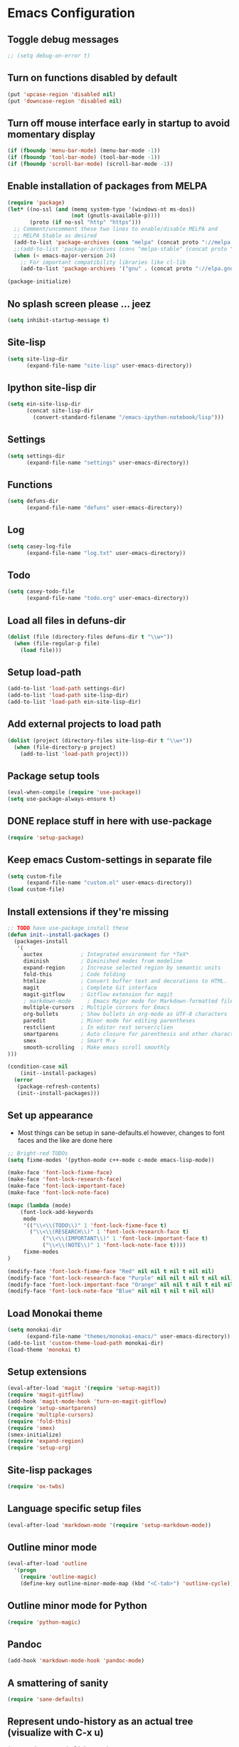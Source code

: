 * Emacs Configuration
** Toggle debug messages
#+BEGIN_SRC emacs-lisp
;; (setq debug-on-error t)
#+END_SRC

** Turn on functions disabled by default
#+BEGIN_SRC emacs-lisp
(put 'upcase-region 'disabled nil)
(put 'downcase-region 'disabled nil)
#+END_SRC

** Turn off mouse interface early in startup to avoid momentary display
#+BEGIN_SRC emacs-lisp
(if (fboundp 'menu-bar-mode) (menu-bar-mode -1))
(if (fboundp 'tool-bar-mode) (tool-bar-mode -1))
(if (fboundp 'scroll-bar-mode) (scroll-bar-mode -1))
#+END_SRC

** Enable installation of packages from MELPA
#+BEGIN_SRC emacs-lisp
(require 'package)
(let* ((no-ssl (and (memq system-type '(windows-nt ms-dos))
                    (not (gnutls-available-p))))
       (proto (if no-ssl "http" "https")))
  ;; Comment/uncomment these two lines to enable/disable MELPA and
  ;; MELPA Stable as desired
  (add-to-list 'package-archives (cons "melpa" (concat proto "://melpa.org/packages/")) t)
  ;;(add-to-list 'package-archives (cons "melpa-stable" (concat proto "://stable.melpa.org/packages/")) t)
  (when (< emacs-major-version 24)
    ;; For important compatibility libraries like cl-lib
    (add-to-list 'package-archives '("gnu" . (concat proto "://elpa.gnu.org/packages/")))))

(package-initialize)
#+END_SRC

** No splash screen please ... jeez
#+BEGIN_SRC emacs-lisp
(setq inhibit-startup-message t)
#+END_SRC

** Site-lisp
#+BEGIN_SRC emacs-lisp
(setq site-lisp-dir
      (expand-file-name "site-lisp" user-emacs-directory))
#+END_SRC

** Ipython site-lisp dir
#+BEGIN_SRC emacs-lisp
(setq ein-site-lisp-dir
      (concat site-lisp-dir
        (convert-standard-filename "/emacs-ipython-notebook/lisp")))
#+END_SRC

** Settings
#+BEGIN_SRC emacs-lisp
(setq settings-dir
      (expand-file-name "settings" user-emacs-directory))
#+END_SRC

** Functions
#+BEGIN_SRC emacs-lisp
(setq defuns-dir
      (expand-file-name "defuns" user-emacs-directory))
#+END_SRC

** Log
#+BEGIN_SRC emacs-lisp
(setq casey-log-file
      (expand-file-name "log.txt" user-emacs-directory))
#+END_SRC

** Todo
#+BEGIN_SRC emacs-lisp
(setq casey-todo-file
      (expand-file-name "todo.org" user-emacs-directory))
#+END_SRC

** Load all files in defuns-dir
#+BEGIN_SRC emacs-lisp
(dolist (file (directory-files defuns-dir t "\\w+"))
  (when (file-regular-p file)
    (load file)))
#+END_SRC

** Setup load-path
#+BEGIN_SRC emacs-lisp
(add-to-list 'load-path settings-dir)
(add-to-list 'load-path site-lisp-dir)
(add-to-list 'load-path ein-site-lisp-dir)
#+END_SRC

** Add external projects to load path
#+BEGIN_SRC emacs-lisp
(dolist (project (directory-files site-lisp-dir t "\\w+"))
  (when (file-directory-p project)
    (add-to-list 'load-path project)))
#+END_SRC

** Package setup tools
#+BEGIN_SRC emacs-lisp
(eval-when-compile (require 'use-package))
(setq use-package-always-ensure t)
#+END_SRC

** DONE replace stuff in here with use-package
   CLOSED: [2018-10-17 Wed 20:40]
#+BEGIN_SRC emacs-lisp
(require 'setup-package)
#+END_SRC

** Keep emacs Custom-settings in separate file
#+BEGIN_SRC emacs-lisp
(setq custom-file
      (expand-file-name "custom.el" user-emacs-directory))
(load custom-file)
#+END_SRC

** Install extensions if they're missing
#+BEGIN_SRC emacs-lisp
;; TODO have use-package install these
(defun init--install-packages ()
  (packages-install
   '(
     auctex            ; Integrated environment for *TeX*
     diminish          ; Diminished modes from modeline
     expand-region     ; Increase selected region by semantic units
     fold-this         ; Code folding
     htmlize           ; Convert buffer text and decorations to HTML.
     magit             ; Complete Git interface
     magit-gitflow     ; Gitflow extension for magit
     ; markdown-mode     ; Emacs Major mode for Markdown-formatted files
     multiple-cursors  ; Multiple cursors for Emacs
     org-bullets       ; Show bullets in org-mode as UTF-8 characters
     paredit           ; Minor mode for editing parentheses
     restclient        ; In editor rest server/clien
     smartparens       ; Auto closure for parenthesis and other characters
     smex              ; Smart M-x
     smooth-scrolling  ; Make emacs scroll smoothly
)))

(condition-case nil
    (init--install-packages)
  (error
   (package-refresh-contents)
   (init--install-packages)))
#+END_SRC

** Set up appearance
  - Most things can be setup in sane-defaults.el however, changes to
    font faces and the like are done here
#+BEGIN_SRC emacs-lisp
;; Bright-red TODOs
(setq fixme-modes '(python-mode c++-mode c-mode emacs-lisp-mode))

(make-face 'font-lock-fixme-face)
(make-face 'font-lock-research-face)
(make-face 'font-lock-important-face)
(make-face 'font-lock-note-face)

(mapc (lambda (mode)
    (font-lock-add-keywords
	 mode
	 '(("\\<\\(TODO\\)" 1 'font-lock-fixme-face t)
	   ("\\<\\(RESEARCH\\)" 1 'font-lock-research-face t)
           ("\\<\\(IMPORTANT\\)" 1 'font-lock-important-face t)
           ("\\<\\(NOTE\\)" 1 'font-lock-note-face t))))
     fixme-modes
)

(modify-face 'font-lock-fixme-face "Red" nil nil t nil t nil nil)
(modify-face 'font-lock-research-face "Purple" nil nil t nil t nil nil)
(modify-face 'font-lock-important-face "Orange" nil nil t nil t nil nil)
(modify-face 'font-lock-note-face "Blue" nil nil t nil t nil nil)
#+END_SRC

** Load Monokai theme
#+BEGIN_SRC emacs-lisp
(setq monokai-dir
      (expand-file-name "themes/monokai-emacs/" user-emacs-directory))
(add-to-list 'custom-theme-load-path monokai-dir)
(load-theme 'monokai t)
#+END_SRC

** Setup extensions
#+BEGIN_SRC emacs-lisp
(eval-after-load 'magit '(require 'setup-magit))
(require 'magit-gitflow)
(add-hook 'magit-mode-hook 'turn-on-magit-gitflow)
(require 'setup-smartparens)
(require 'multiple-cursors)
(require 'fold-this)
(require 'smex)
(smex-initialize)
(require 'expand-region)
(require 'setup-org)
#+END_SRC

** Site-lisp packages
#+BEGIN_SRC emacs-lisp
(require 'ox-twbs)
#+END_SRC

** Language specific setup files
#+BEGIN_SRC emacs-lisp
(eval-after-load 'markdown-mode '(require 'setup-markdown-mode))
#+END_SRC

** Outline minor mode
#+BEGIN_SRC emacs-lisp
(eval-after-load 'outline
  '(progn
    (require 'outline-magic)
    (define-key outline-minor-mode-map (kbd "<C-tab>") 'outline-cycle)))
#+END_SRC

** Outline minor mode for Python
#+BEGIN_SRC emacs-lisp
(require 'python-magic)
#+END_SRC

** Pandoc
#+BEGIN_SRC emacs-lisp
(add-hook 'markdown-mode-hook 'pandoc-mode)
#+END_SRC

** A smattering of sanity
#+BEGIN_SRC emacs-lisp
(require 'sane-defaults)
#+END_SRC

** Represent undo-history as an actual tree (visualize with C-x u)
#+BEGIN_SRC emacs-lisp
(setq undo-tree-mode-lighter "")
(require 'undo-tree)
(global-undo-tree-mode)
#+END_SRC

** Map files to modes
#+BEGIN_SRC emacs-lisp
(require 'mode-mappings)
#+END_SRC

** Setup key bindings
#+BEGIN_SRC emacs-lisp
(require 'key-bindings)
#+END_SRC

** Buffer switching
#+BEGIN_SRC emacs-lisp
(load-library "view")
(require 'cc-mode)
;; (require 'ido)
(require 'compile)
;; (ido-mode t)
#+END_SRC

** Flx Fuzzy Matching
#+BEGIN_SRC emacs-lisp
(require 'flx-ido)
(ido-mode 1)
(ido-everywhere 1)
(flx-ido-mode 1)

;; disable ido faces to see flx highlights.
(setq ido-enable-flex-matching t)
(setq ido-use-faces nil)
#+END_SRC

** Jedi auto-complete
#+BEGIN_SRC emacs-lisp
(require 'jedi-starter)
#+END_SRC

** Projectile minor mode
#+BEGIN_SRC emacs-lisp
(projectile-mode +1)
#+END_SRC

** Git gutter global minor mode
  - Options (disabled) for setting up mode per file type in mode-mappings.el
#+BEGIN_SRC emacs-lisp
(require 'setup-gitgutter)
;; (global-git-gutter-mode +1)
#+END_SRC

** Emacs iPython Notebooks!
#+BEGIN_SRC emacs-lisp
(require 'ein)
(require 'ein-loaddefs)
(require 'ein-notebook)
(require 'ein-subpackages)
;; Omit a bunch of key chord prefix typing
(setq ein:use-smartrep t)
;; Use jedi autocomplete backend
(setq ein:completion-backend 'ein:use-ac-jedi-backend)
#+END_SRC

** Mel Mode
  - Mel syntax
  - Mel documentation lookup
#+BEGIN_SRC emacs-lisp
(add-to-list 'auto-mode-alist '("\\.mel$" . mel-mode))
(autoload 'mel-mode "mel-mode" nil t)

;; mel outline mode
(require 'mel-magic)
#+END_SRC

** Emacs to Maya
  - Send Mel or Python to Maya
#+BEGIN_SRC emacs-lisp
(add-hook
 'python-mode-hook
 (lambda ()
   (require 'etom)
   (setq etom-default-host "localhost")
   (setq etom-default-port 2222)
   (local-set-key (kbd "C-c C-r") 'etom-send-region)
   (local-set-key (kbd "C-c C-c") 'etom-send-buffer)
   (local-set-key (kbd "C-c C-l") 'etom-send-buffer)
   (local-set-key (kbd "C-c C-z") 'etom-show-buffer)))
#+END_SRC

** Editing (some definitions are in editing_defuns.el)
#+BEGIN_SRC emacs-lisp
(add-hook 'text-mode-hook 'casey-big-fun-text-hook)
#+END_SRC

** Window
#+BEGIN_SRC emacs-lisp
(add-hook 'window-setup-hook 'post-load-stuff t)
#+END_SRC

